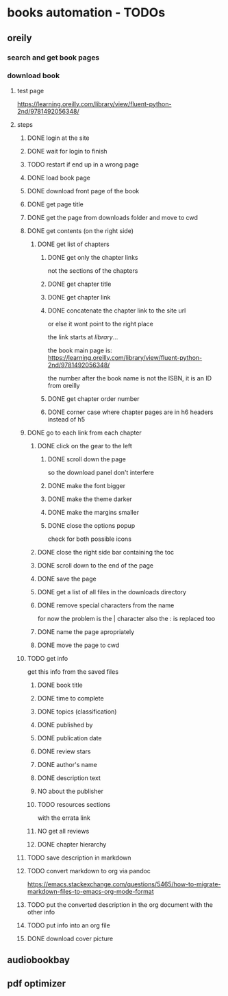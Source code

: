 * books automation - TODOs
** oreily
*** search and get book pages
*** download book
**** test page
https://learning.oreilly.com/library/view/fluent-python-2nd/9781492056348/
**** steps
***** DONE login at the site
***** DONE wait for login to finish
***** TODO restart if end up in a wrong page
***** DONE load book page
***** DONE download front page of the book
***** DONE get page title
***** DONE get the page from downloads folder and move to cwd
***** DONE get contents (on the right side)
****** DONE get list of chapters
******* DONE get only the chapter links
not the sections of the chapters
******* DONE get chapter title
******* DONE get chapter link
******* DONE concatenate the chapter link to the site url
or else it wont point to the right place

the link starts at /library/...

the book main page is:
https://learning.oreilly.com/library/view/fluent-python-2nd/9781492056348/

the number after the book name is not the ISBN, it is an ID from oreilly
******* DONE get chapter order number
******* DONE corner case where chapter pages are in h6 headers instead of h5
***** DONE go to each link from each chapter
****** DONE click on the gear to the left
******* DONE scroll down the page
so the download panel don't interfere
******* DONE make the font bigger
******* DONE make the theme darker
******* DONE make the margins smaller
******* DONE close the options popup
check for both possible icons
****** DONE close the right side bar containing the toc
****** DONE scroll down to the end of the page
****** DONE save the page
****** DONE get a list of all files in the downloads directory
****** DONE remove special characters from the name
for now the problem is the | character
also the : is replaced too
****** DONE name the page apropriately
****** DONE move the page to cwd
***** TODO get info
get this info from the saved files
****** DONE book title
****** DONE time to complete
****** DONE topics (classification)
****** DONE published by
****** DONE publication date
****** DONE review stars
****** DONE author's name
****** DONE description text
****** NO about the publisher
****** TODO resources sections
with the errata link
****** NO get all reviews
****** DONE chapter hierarchy
***** TODO save description in markdown
***** TODO convert markdown to org via pandoc
https://emacs.stackexchange.com/questions/5465/how-to-migrate-markdown-files-to-emacs-org-mode-format
***** TODO put the converted description in the org document with the other info
***** TODO put info into an org file
***** DONE download cover picture
** audiobookbay
** pdf optimizer
